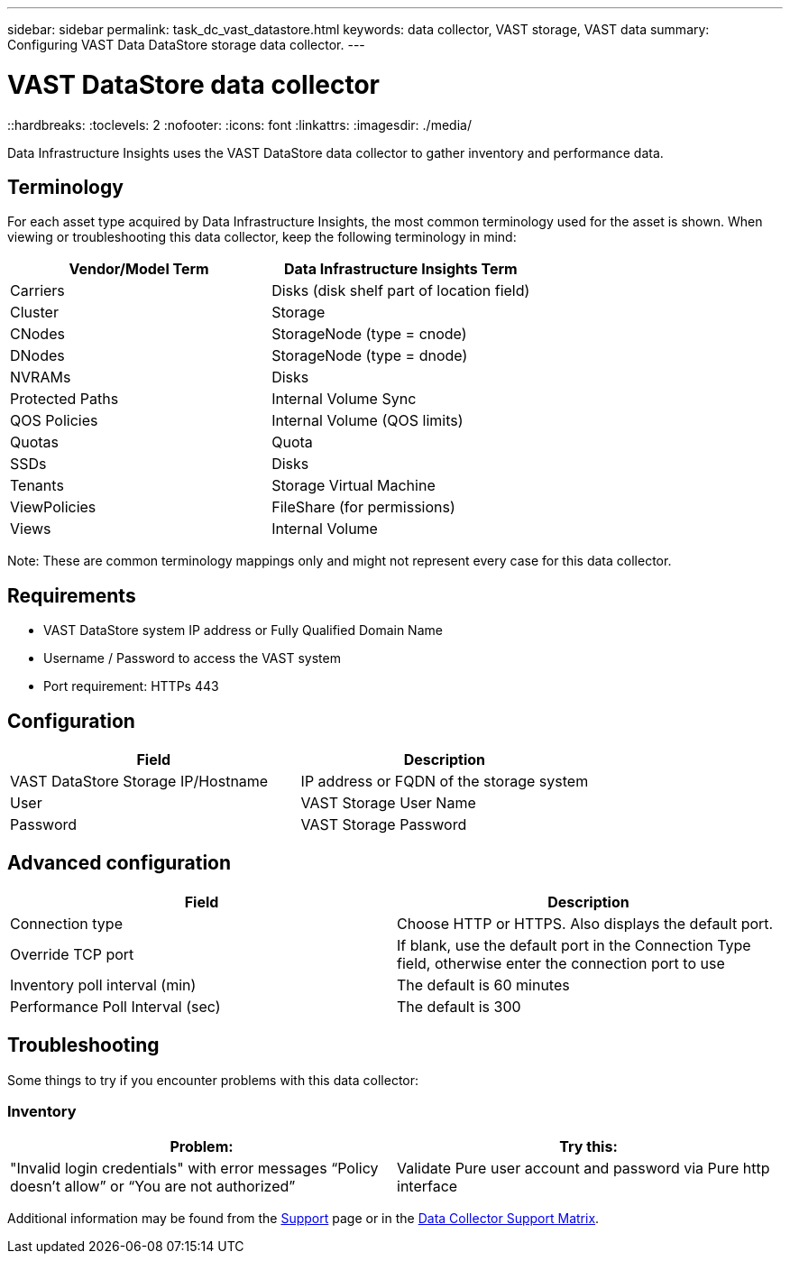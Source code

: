---
sidebar: sidebar
permalink: task_dc_vast_datastore.html
keywords: data collector, VAST storage, VAST data
summary: Configuring VAST Data DataStore storage data collector.
---

= VAST DataStore data collector
::hardbreaks:
:toclevels: 2
:nofooter:
:icons: font
:linkattrs:
:imagesdir: ./media/

[.lead] 
Data Infrastructure Insights uses the VAST DataStore data collector to gather inventory and performance data. 

== Terminology

For each asset type acquired by Data Infrastructure Insights, the most common terminology used for the asset is shown. When viewing or troubleshooting this data collector, keep the following terminology in mind:

[cols=2*, options="header"]
|===
|Vendor/Model Term |Data Infrastructure Insights Term
|Carriers|Disks (disk shelf part of location field)
|Cluster|Storage
|CNodes|StorageNode (type = cnode)
|DNodes|StorageNode (type = dnode)
|NVRAMs|Disks
|Protected Paths|Internal Volume Sync
|QOS Policies|Internal Volume (QOS limits)
|Quotas|Quota
|SSDs|Disks
|Tenants|Storage Virtual Machine
|ViewPolicies|FileShare (for permissions)
|Views|Internal Volume
|===

Note: These are common terminology mappings only and might not represent every case for this data collector.

== Requirements

* VAST DataStore system IP address or Fully Qualified Domain Name 
* Username / Password to access the VAST system
* Port requirement: HTTPs 443

== Configuration

[cols=2*, options="header", cols"50,50"]
|===
|Field | Description
|VAST DataStore Storage IP/Hostname|IP address or FQDN of the storage system 
|User |VAST Storage User Name
|Password|VAST Storage Password
|===



== Advanced configuration 

[cols=2*, options="header", cols"50,50"]
|===
|Field | Description
|Connection type|Choose HTTP or HTTPS. Also displays the default port.
|Override TCP port|If blank, use the default port in the Connection Type field, otherwise enter the connection port to use
|Inventory poll interval (min)|The default is 60 minutes
//|Connection Timeout (sec)|The default is 60
|Performance Poll Interval (sec)|The default is 300 
|===

== Troubleshooting
Some things to try if you encounter problems with this data collector:

=== Inventory

[cols=2*, options="header", cols"50,50"]
|===
|Problem:|Try this:
|"Invalid login credentials" with error messages “Policy doesn't allow” or “You are not authorized”
|Validate Pure user account and password via Pure http interface
|===

Additional information may be found from the link:concept_requesting_support.html[Support] page or in the link:reference_data_collector_support_matrix.html[Data Collector Support Matrix].

